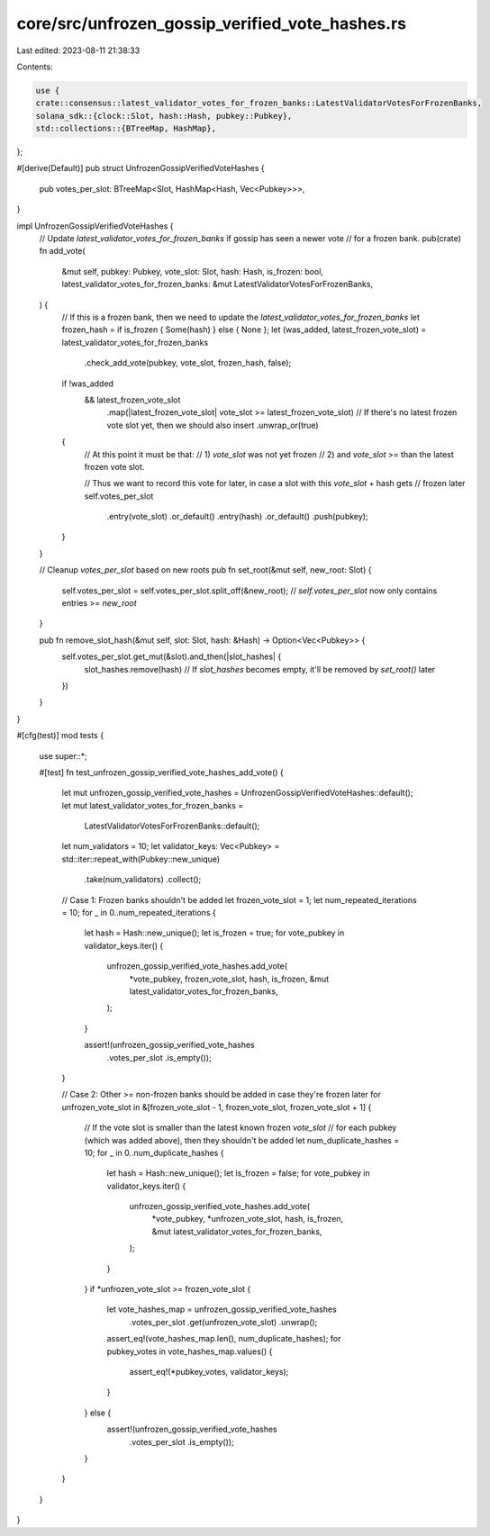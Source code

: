 core/src/unfrozen_gossip_verified_vote_hashes.rs
================================================

Last edited: 2023-08-11 21:38:33

Contents:

.. code-block:: rs

    use {
    crate::consensus::latest_validator_votes_for_frozen_banks::LatestValidatorVotesForFrozenBanks,
    solana_sdk::{clock::Slot, hash::Hash, pubkey::Pubkey},
    std::collections::{BTreeMap, HashMap},
};

#[derive(Default)]
pub struct UnfrozenGossipVerifiedVoteHashes {
    pub votes_per_slot: BTreeMap<Slot, HashMap<Hash, Vec<Pubkey>>>,
}

impl UnfrozenGossipVerifiedVoteHashes {
    // Update `latest_validator_votes_for_frozen_banks` if gossip has seen a newer vote
    // for a frozen bank.
    pub(crate) fn add_vote(
        &mut self,
        pubkey: Pubkey,
        vote_slot: Slot,
        hash: Hash,
        is_frozen: bool,
        latest_validator_votes_for_frozen_banks: &mut LatestValidatorVotesForFrozenBanks,
    ) {
        // If this is a frozen bank, then we need to update the `latest_validator_votes_for_frozen_banks`
        let frozen_hash = if is_frozen { Some(hash) } else { None };
        let (was_added, latest_frozen_vote_slot) = latest_validator_votes_for_frozen_banks
            .check_add_vote(pubkey, vote_slot, frozen_hash, false);

        if !was_added
            && latest_frozen_vote_slot
                .map(|latest_frozen_vote_slot| vote_slot >= latest_frozen_vote_slot)
                // If there's no latest frozen vote slot yet, then we should also insert
                .unwrap_or(true)
        {
            // At this point it must be that:
            // 1) `vote_slot` was not yet frozen
            // 2) and `vote_slot` >= than the latest frozen vote slot.

            // Thus we want to record this vote for later, in case a slot with this `vote_slot` + hash gets
            // frozen later
            self.votes_per_slot
                .entry(vote_slot)
                .or_default()
                .entry(hash)
                .or_default()
                .push(pubkey);
        }
    }

    // Cleanup `votes_per_slot` based on new roots
    pub fn set_root(&mut self, new_root: Slot) {
        self.votes_per_slot = self.votes_per_slot.split_off(&new_root);
        // `self.votes_per_slot` now only contains entries >= `new_root`
    }

    pub fn remove_slot_hash(&mut self, slot: Slot, hash: &Hash) -> Option<Vec<Pubkey>> {
        self.votes_per_slot.get_mut(&slot).and_then(|slot_hashes| {
            slot_hashes.remove(hash)
            // If `slot_hashes` becomes empty, it'll be removed by `set_root()` later
        })
    }
}

#[cfg(test)]
mod tests {
    use super::*;

    #[test]
    fn test_unfrozen_gossip_verified_vote_hashes_add_vote() {
        let mut unfrozen_gossip_verified_vote_hashes = UnfrozenGossipVerifiedVoteHashes::default();
        let mut latest_validator_votes_for_frozen_banks =
            LatestValidatorVotesForFrozenBanks::default();
        let num_validators = 10;
        let validator_keys: Vec<Pubkey> = std::iter::repeat_with(Pubkey::new_unique)
            .take(num_validators)
            .collect();

        // Case 1: Frozen banks shouldn't be added
        let frozen_vote_slot = 1;
        let num_repeated_iterations = 10;
        for _ in 0..num_repeated_iterations {
            let hash = Hash::new_unique();
            let is_frozen = true;
            for vote_pubkey in validator_keys.iter() {
                unfrozen_gossip_verified_vote_hashes.add_vote(
                    *vote_pubkey,
                    frozen_vote_slot,
                    hash,
                    is_frozen,
                    &mut latest_validator_votes_for_frozen_banks,
                );
            }

            assert!(unfrozen_gossip_verified_vote_hashes
                .votes_per_slot
                .is_empty());
        }

        // Case 2: Other >= non-frozen banks should be added in case they're frozen later
        for unfrozen_vote_slot in &[frozen_vote_slot - 1, frozen_vote_slot, frozen_vote_slot + 1] {
            // If the vote slot is smaller than the latest known frozen `vote_slot`
            // for each pubkey (which was added above), then they shouldn't be added
            let num_duplicate_hashes = 10;
            for _ in 0..num_duplicate_hashes {
                let hash = Hash::new_unique();
                let is_frozen = false;
                for vote_pubkey in validator_keys.iter() {
                    unfrozen_gossip_verified_vote_hashes.add_vote(
                        *vote_pubkey,
                        *unfrozen_vote_slot,
                        hash,
                        is_frozen,
                        &mut latest_validator_votes_for_frozen_banks,
                    );
                }
            }
            if *unfrozen_vote_slot >= frozen_vote_slot {
                let vote_hashes_map = unfrozen_gossip_verified_vote_hashes
                    .votes_per_slot
                    .get(unfrozen_vote_slot)
                    .unwrap();
                assert_eq!(vote_hashes_map.len(), num_duplicate_hashes);
                for pubkey_votes in vote_hashes_map.values() {
                    assert_eq!(*pubkey_votes, validator_keys);
                }
            } else {
                assert!(unfrozen_gossip_verified_vote_hashes
                    .votes_per_slot
                    .is_empty());
            }
        }
    }
}


